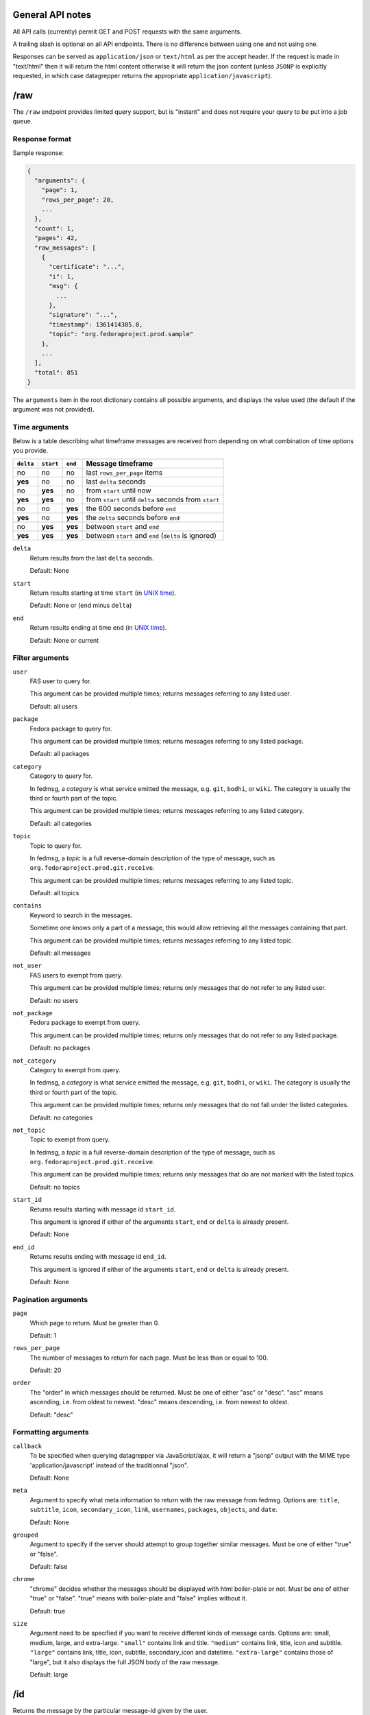 General API notes
-----------------

All API calls (currently) permit GET and POST requests with the same arguments.

A trailing slash is optional on all API endpoints. There is no difference
between using one and not using one.

Responses can be served as ``application/json`` or ``text/html`` as per the accept header. If the request
is made in "text/html" then it will return the html content otherwise it will return the json content (unless ``JSONP`` is
explicitly requested, in which case datagrepper returns the appropriate ``application/javascript``).


/raw
----

The ``/raw`` endpoint provides limited query support, but is "instant" and does
not require your query to be put into a job queue.

Response format
===============

Sample response:

.. code-block:: javascript

    {
      "arguments": {
        "page": 1,
        "rows_per_page": 20,
        ...
      },
      "count": 1,
      "pages": 42,
      "raw_messages": [
        {
          "certificate": "...",
          "i": 1,
          "msg": {
            ...
          },
          "signature": "...",
          "timestamp": 1361414385.0,
          "topic": "org.fedoraproject.prod.sample"
        },
        ...
      ],
      "total": 851
    }

The ``arguments`` item in the root dictionary contains all possible arguments,
and displays the value used (the default if the argument was not provided).

Time arguments
==============

Below is a table describing what timeframe messages are received from
depending on what combination of time options you provide.

========= ========= ======= =================
``delta`` ``start`` ``end`` Message timeframe
========= ========= ======= =================
no        no        no      last ``rows_per_page`` items
**yes**   no        no      last ``delta`` seconds
no        **yes**   no      from ``start`` until now
**yes**   **yes**   no      from ``start`` until ``delta`` seconds from ``start``
no        no        **yes** the 600 seconds before ``end``
**yes**   no        **yes** the ``delta`` seconds before ``end``
no        **yes**   **yes** between ``start`` and ``end``
**yes**   **yes**   **yes** between ``start`` and ``end`` (``delta`` is ignored)
========= ========= ======= =================


``delta``
  Return results from the last ``delta`` seconds.

  Default: None

``start``
  Return results starting at time ``start`` (in `UNIX time
  <https://en.wikipedia.org/wiki/Unix_time>`_).

  Default: None or (``end`` minus ``delta``)

``end``
  Return results ending at time ``end`` (in `UNIX time
  <https://en.wikipedia.org/wiki/Unix_time>`_).

  Default: None or current

Filter arguments
================

``user``
  FAS user to query for.

  This argument can be provided multiple times; returns messages referring to
  any listed user.

  Default: all users

``package``
  Fedora package to query for.

  This argument can be provided multiple times; returns messages referring to
  any listed package.

  Default: all packages

``category``
  Category to query for.

  In fedmsg, a *category* is what service emitted the message, e.g. ``git``,
  ``bodhi``, or ``wiki``. The category is usually the third or fourth part of
  the topic.

  This argument can be provided multiple times; returns messages referring to
  any listed category.

  Default: all categories

``topic``
  Topic to query for.

  In fedmsg, a *topic* is a full reverse-domain description of the type of
  message, such as ``org.fedoraproject.prod.git.receive``.

  This argument can be provided multiple times; returns messages referring to
  any listed topic.

  Default: all topics

``contains``
  Keyword to search in the messages.

  Sometime one knows only a part of a message, this would allow retrieving
  all the messages containing that part.

  This argument can be provided multiple times; returns messages referring to
  any listed topic.

  Default: all messages

``not_user``
  FAS users to exempt from query.

  This argument can be provided multiple times; returns only messages that do
  not refer to any listed user.

  Default: no users

``not_package``
  Fedora package to exempt from query.

  This argument can be provided multiple times; returns only messages that do
  not refer to any listed package.

  Default: no packages

``not_category``
  Category to exempt from query.

  In fedmsg, a *category* is what service emitted the message, e.g. ``git``,
  ``bodhi``, or ``wiki``. The category is usually the third or fourth part of
  the topic.

  This argument can be provided multiple times; returns only messages that
  do not fall under the listed categories.

  Default: no categories

``not_topic``
  Topic to exempt from query.

  In fedmsg, a *topic* is a full reverse-domain description of the type of
  message, such as ``org.fedoraproject.prod.git.receive``.

  This argument can be provided multiple times; returns only messages that
  do are not marked with the listed topics.

  Default: no topics

``start_id``
  Returns results starting with message id ``start_id``.

  This argument is ignored if either of the arguments ``start``, ``end`` or
  ``delta`` is already present.

  Default: None

``end_id``
  Returns results ending with message id ``end_id``.

  This argument is ignored if either of the arguments ``start``, ``end`` or
  ``delta`` is already present.

  Default: None

Pagination arguments
====================

``page``
  Which page to return. Must be greater than 0.

  Default: 1

``rows_per_page``
  The number of messages to return for each page. Must be less than or equal to
  100.

  Default: 20

``order``
  The "order" in which messages should be returned.  Must be one of either
  "asc" or "desc".  "asc" means ascending, i.e. from oldest to newest.
  "desc" means descending, i.e. from newest to oldest.

  Default: "desc"

Formatting arguments
====================

``callback``
  To be specified when querying datagrepper via JavaScript/ajax, it will
  return a "jsonp" output with the MIME type 'application/javascript'
  instead of the traditionnal "json".

  Default: None

``meta``
  Argument to specify what meta information to return with the raw
  message from fedmsg.
  Options are: ``title``, ``subtitle``, ``icon``, ``secondary_icon``, ``link``,
  ``usernames``, ``packages``, ``objects``, and ``date``.

  Default: None

``grouped``
  Argument to specify if the server should attempt to group together similar
  messages.  Must be one of either "true" or "false".

  Default: false

``chrome``
  "chrome" decides whether the messages should be displayed with html boiler-plate
  or not. Must be one of either "true" or "false". "true" means with boiler-plate and
  "false" implies without it.

  Default: true

``size``
  Argument need to be specified if you want to receive different kinds of message cards.
  Options are: small, medium, large, and extra-large.
  ``"small"`` contains link and title. ``"medium"`` contains link, title, icon
  and subtitle.  ``"large"`` contains link, title, icon, subtitle,
  secondary_icon and datetime.  ``"extra-large"`` contains those of "large",
  but it also displays the full JSON body of the raw message.

  Default: large

/id
---

Returns the message by the particular message-id given by the user.

Formatting arguments
====================

``chrome``
  Same as that of /raw

``size``
  Same as that of /raw

``is_raw``
  Checks whether the card is coming from /raw url or not. Must be one of either "true" or "false".
  If card is from /raw url then it will be "true" otherwise "false".

/submit
-------

The ``/submit`` endpoint allows you to submit a job for more data than ``/raw``
allows.

The arguments are the same as ``/raw``.

The status of a job (including a URL where you can download the data, if the
job is complete) is available from the ``/status`` endpoint.

Response format
===============

.. code-block:: javascript

    {
        "job_id": 1,
        "options": {
            "category": [ ... ],
            "topic": [ ... ],
            "start": null,
            ...
        }
    }

/status
-------

Returns the status of a job. If the job is finished, also returns the filename.

Response format
===============

.. code-block:: javascript

    {
        "id": 1,
        "state": "done",
        "url": "http://..."
    }

Valid states include ``free``, ``open``, ``done``, ``failed``, and ``deleted``.
``url`` is displayed for the ``done`` state only.

/topics
-------

Returns a list of all topics in the datanommer database. Takes no arguments.

This is cached hourly, so sometimes it will take a while to generate.
